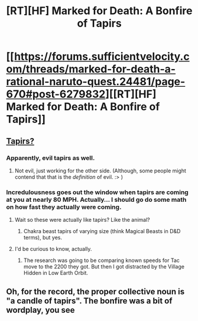 #+TITLE: [RT][HF] Marked for Death: A Bonfire of Tapirs

* [[https://forums.sufficientvelocity.com/threads/marked-for-death-a-rational-naruto-quest.24481/page-670#post-6279832][[RT][HF] Marked for Death: A Bonfire of Tapirs]]
:PROPERTIES:
:Author: hackerkiba
:Score: 12
:DateUnix: 1466812126.0
:DateShort: 2016-Jun-25
:END:

** [[https://whyevolutionistrue.wordpress.com/files/2009/08/brazilian-tapir-with-baby.jpg][Tapirs?]]
:PROPERTIES:
:Author: Overlord_Xcano
:Score: 4
:DateUnix: 1466877341.0
:DateShort: 2016-Jun-25
:END:

*** Apparently, evil tapirs as well.
:PROPERTIES:
:Author: hackerkiba
:Score: 3
:DateUnix: 1466881833.0
:DateShort: 2016-Jun-25
:END:

**** Not evil, just working for the other side. (Although, some people might contend that that is the /definition/ of evil. :> )
:PROPERTIES:
:Author: eaglejarl
:Score: 2
:DateUnix: 1466919905.0
:DateShort: 2016-Jun-26
:END:


*** Incredulousness goes out the window when tapirs are coming at you at nearly 80 MPH. Actually... I should go do some math on how fast they actually were coming.
:PROPERTIES:
:Author: Cariyaga
:Score: 1
:DateUnix: 1467027278.0
:DateShort: 2016-Jun-27
:END:

**** Wait so these were actually like tapirs? Like the animal?
:PROPERTIES:
:Author: Overlord_Xcano
:Score: 1
:DateUnix: 1467049514.0
:DateShort: 2016-Jun-27
:END:

***** Chakra beast tapirs of varying size (think Magical Beasts in D&D terms), but yes.
:PROPERTIES:
:Author: Cariyaga
:Score: 1
:DateUnix: 1467059248.0
:DateShort: 2016-Jun-28
:END:


**** I'd be curious to know, actually.
:PROPERTIES:
:Author: eaglejarl
:Score: 1
:DateUnix: 1467183456.0
:DateShort: 2016-Jun-29
:END:

***** The research was going to be comparing known speeds for Tac move to the 2200 they got. But then I got distracted by the Village Hidden in Low Earth Orbit.
:PROPERTIES:
:Author: Cariyaga
:Score: 1
:DateUnix: 1467192526.0
:DateShort: 2016-Jun-29
:END:


** Oh, for the record, the proper collective noun is "a candle of tapirs". The bonfire was a bit of wordplay, you see
:PROPERTIES:
:Author: eaglejarl
:Score: 1
:DateUnix: 1467183552.0
:DateShort: 2016-Jun-29
:END:
